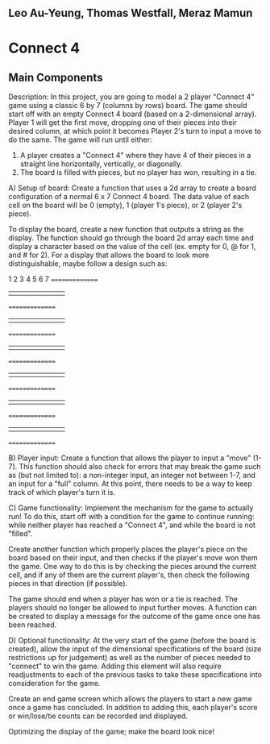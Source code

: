 ** Leo Au-Yeung, Thomas Westfall, Meraz Mamun

* Connect 4

** Main Components

Description:
In this project, you are going to model a 2 player "Connect 4" game using a classic 6 by 7 (columns by rows) board.
The game should start off with an empty Connect 4 board (based on a 2-dimensional array). 
Player 1 will get the first move, dropping one of their pieces into their desired column, at which point it becomes Player 2's turn to input a move to do the same.
The game will run until either:
1. A player creates a "Connect 4" where they have 4 of their pieces in a straight line horizontally, vertically, or diagonally.
2. The board is filled with pieces, but no player has won, resulting in a tie.

A) Setup of board: Create a function that uses a 2d array to create a board configuration of a normal 6 x 7 Connect 4 board.
The data value of each cell on the board will be 0 (empty), 1 (player 1's piece), or 2 (player 2's piece).

To display the board, create a new function that outputs a string as the display.
The function should go through the board 2d array each time and display a character based on the value of the cell (ex. empty for 0, @ for 1, and # for 2).
For a display that allows the board to look more distinguishable, maybe follow a design such as:

 1 2 3 4 5 6 7
===============
| | | | | | | |
===============
| | | | | | | |
===============
| | | | | | | |
===============
| | | | | | | |
===============
| | | | | | | |
===============
| | | | | | | |
===============


B) Player input: Create a function that allows the player to input a "move" (1-7).
This function should also check for errors that may break the game such as (but not limited to): a non-integer input, an integer not between 1-7, and an input for a "full" column.
At this point, there needs to be a way to keep track of which player's turn it is.

C) Game functionality: Implement the mechanism for the game to actually run!
To do this, start off with a condition for the game to continue running: while neither player has reached a "Connect 4", and while the board is not "filled".

Create another function which properly places the player's piece on the board based on their input, and then checks if the player's move won them the game.
One way to do this is by checking the pieces around the current cell, and if any of them are the current player's, then check the following pieces in that direction (if possible).

The game should end when a player has won or a tie is reached. The players should no longer be allowed to input further moves.
A function can be created to display a message for the outcome of the game once one has been reached.

D) Optional functionality:
At the very start of the game (before the board is created), allow the input of the dimensional specifications of the board (size restrictions up for judgement) 
as well as the number of pieces needed to "connect" to win the game.
Adding this element will also require readjustments to each of the previous tasks to take these specifications into consideration for the game.

Create an end game screen which allows the players to start a new game once a game has concluded.
In addition to adding this, each player's score or win/lose/tie counts can be recorded and displayed.

Optimizing the display of the game; make the board look nice!



